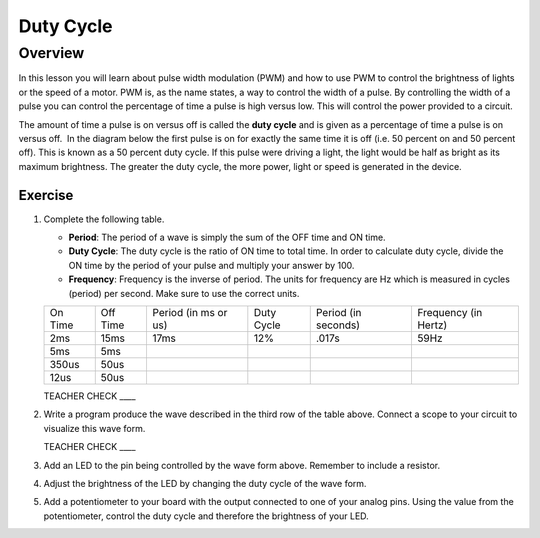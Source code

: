 Duty Cycle
==========

Overview
--------

In this lesson you will learn about pulse width modulation (PWM) and how to use PWM to control the brightness of lights or the speed of a motor. PWM is, as the name states, a way to control the width of a pulse. By controlling the width of a pulse you can control the percentage of time a pulse is high versus low. This will control the power provided to a circuit. 

The amount of time a pulse is on versus off is called the **duty cycle** and is given as a percentage of time a pulse is on versus off.  In the diagram below the first pulse is on for exactly the same time it is off (i.e. 50 percent on and 50 percent off). This is known as a 50 percent duty cycle. If this pulse were driving a light, the light would be half as bright as its maximum brightness. The greater the duty cycle, the more power, light or speed is generated in the device.

.. figure:: images/image112.png
   :alt: 

Exercise
~~~~~~~~

#. Complete the following table.


   - **Period**: The period of a wave is simply the sum of the OFF time and ON time.
   - **Duty Cycle**: The duty cycle is the ratio of ON time to total time. In order to calculate duty cycle, divide the ON time by the period of your pulse and multiply your answer by 100.
   - **Frequency**: Frequency is the inverse of period. The units for frequency are Hz which is measured in cycles (period) per second. Make sure to use the correct units.

   +--------+---------+------------------+----------+------------------+------------------+
   | On     | Off     | Period (in ms or | Duty     | Period (in       | Frequency (in    |
   | Time   | Time    | us)              | Cycle    | seconds)         | Hertz)           |
   +--------+---------+------------------+----------+------------------+------------------+
   | 2ms    | 15ms    |      17ms        |  12%     |  .017s           |     59Hz         |
   +--------+---------+------------------+----------+------------------+------------------+
   | 5ms    | 5ms     |                  |          |                  |                  |
   +--------+---------+------------------+----------+------------------+------------------+
   | 350us  | 50us    |                  |          |                  |                  |
   +--------+---------+------------------+----------+------------------+------------------+
   | 12us   | 50us    |                  |          |                  |                  |
   +--------+---------+------------------+----------+------------------+------------------+

   TEACHER CHECK \_\_\_\_

#. Write a program produce the wave described in the third row of the table above. Connect a scope to your circuit to visualize this wave form. 

   TEACHER CHECK \_\_\_\_

#. Add an LED to the pin being controlled by the wave form above. Remember to include a resistor. 

#. Adjust the brightness of the LED by changing the duty cycle of the wave form.

#. Add a potentiometer to your board with the output connected to one of your analog pins. Using the value from the potentiometer, control the duty cycle and therefore the brightness of your LED. 
